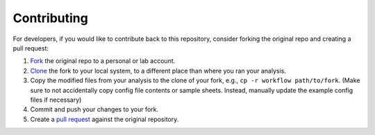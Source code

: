 Contributing
==============


For developers, if you would like to contribute back to this repository, consider forking the original repo and creating a pull request:

1. `Fork <https://help.github.com/en/articles/fork-a-repo>`_ the original repo to a personal or lab account.
2. `Clone <https://help.github.com/en/articles/cloning-a-repository>`_ the fork to your local system, to a different place than where you ran your analysis.
3. Copy the modified files from your analysis to the clone of your fork, e.g., ``cp -r workflow path/to/fork``. (Make sure to not accidentally copy config file contents or sample sheets. Instead, manually update the example config files if necessary)
4. Commit and push your changes to your fork.
5. Create a `pull request <https://help.github.com/en/articles/creating-a-pull-request>`_ against the original repository.
